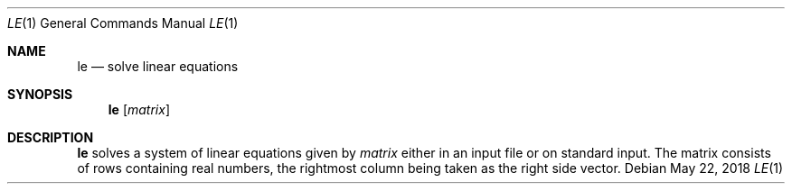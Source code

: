 .Dd May 22, 2018
.Dt LE 1
.Os
.Sh NAME
.Nm le
.Nd solve linear equations
.Sh SYNOPSIS
.Nm
.\".Op Fl r Ar num
.Op Ar matrix
.Sh DESCRIPTION
.Nm
solves a system of linear equations given by
.Ar matrix
either in an input file or on standard input.
The matrix consists of rows containing real numbers,
the rightmost column being taken as the right side vector.
.\" TODO -r num specifies the number of right columns
